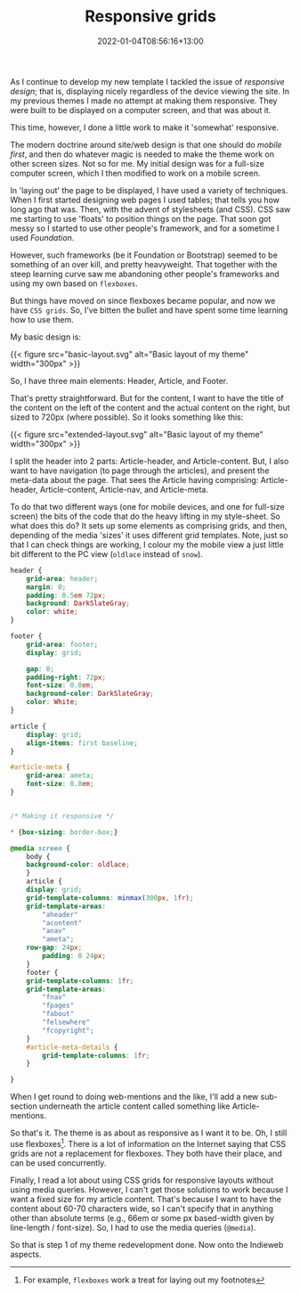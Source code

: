 #+title: Responsive grids
#+slug: responsive-grids
#+date: 2022-01-04T08:56:16+13:00
#+lastmod: 2022-01-04T08:56:16+13:00
#+categories[]: Tech
#+tags[]: Themes CSS Indieweb Responsive-design
#+draft: False

As I continue to develop my new template I tackled the issue of /responsive design/; that is, displaying nicely regardless of the device viewing the site. In my previous themes I made no attempt at making them responsive. They were built to be displayed on a computer screen, and that was about it.

This time, however, I done a little work to make it 'somewhat' responsive.

The modern doctrine around site/web design is that one should do /mobile first/, and then do whatever magic is needed to make the theme work on other screen sizes. Not so for me. My initial design was for a full-size computer screen, which I then modified to work on a mobile screen.

In 'laying out' the page to be displayed, I have used a variety of techniques. When I first started designing web pages I used tables; that tells you how long ago that was. Then, with the advent of stylesheets (and CSS). CSS saw me starting to use 'floats' to position things on the page. That soon got messy so I started to use other people's framework, and for a sometime I used /Foundation/.

However, such frameworks (be it Foundation or Bootstrap) seemed to be something of an over kill, and pretty heavyweight. That together with the steep learning curve saw me abandoning other people's frameworks and using my own based on =flexboxes=.

But things have moved on since flexboxes became popular, and now we have =CSS grids=. So, I've bitten the bullet and have spent some time learning how to use them.

# more

My basic design is:

{{< figure src="basic-layout.svg" alt="Basic layout of my theme" width="300px"  >}}

So, I have three main elements: Header, Article, and Footer.

That's pretty straightforward. But for the content, I want to have the title of the content on the left of the content and the actual content on the right, but sized to 720px (where possible). So it looks something like this:

{{< figure src="extended-layout.svg" alt="Basic layout of my theme" width="300px"  >}}

I split the header into 2 parts: Article-header, and Article-content. But, I also want to have navigation (to page through the articles), and present the meta-data about the page. That sees the Article having comprising: Article-header, Article-content, Article-nav, and Article-meta.

To do that two different ways (one for mobile devices, and one for full-size screen) the bits of the code that do the heavy lifting in my style-sheet. So what does this do? It sets up some elements as comprising grids, and then, depending of the media 'sizes' it uses different grid templates. Note, just so that I can check things are working,  I colour my the mobile view a just little bit different to the PC view (=oldlace= instead of =snow=).


#+BEGIN_SRC css
header {
    grid-area: header;
    margin: 0;
    padding: 0.5em 72px;
    background: DarkSlateGray;
    color: white;
}

footer {
    grid-area: footer;
    display: grid;

    gap: 0;
    padding-right: 72px;
    font-size: 0.8em;
    background-color: DarkSlateGray;
    color: White;
}

article {
    display: grid;
    align-items: first baseline;
}

#article-meta {
    grid-area: ameta;
    font-size: 0.8em;
}


/* Making it responsive */

* {box-sizing: border-box;}

@media screen {
    body {
	background-color: oldlace;
    }
    article {
	display: grid;
	grid-template-columns: minmax(300px, 1fr);
	grid-template-areas:
	    "aheader"
	    "acontent"
	    "anav"
	    "ameta";
	row-gap: 24px;
        padding: 0 24px;
    }
    footer {
	grid-template-columns: 1fr;
	grid-template-areas:
	    "fnav"
	    "fpages"
	    "fabout"
	    "felsewhere"
	    "fcopyright";
    }
    #article-meta-details {
        grid-template-columns: 1fr;
    }

}

#+END_SRC

When I get round to doing web-mentions and the like, I'll add a new sub-section underneath the article content called something like Article-mentions.

So that's it. The theme is as about as responsive as I want it to be. Oh, I still use flexboxes[fn::For example, =flexboxes= work a treat for laying out my footnotes]. There is a lot of information on the Internet saying that CSS grids are not a replacement for flexboxes. They both have their place, and can be used concurrently.

Finally, I read a lot about using CSS grids for responsive layouts without using media queries. However, I can't get those solutions to work because I want a fixed size for my article content. That's because I want to have the content about 60-70 characters wide, so I can't specify that in anything other than absolute terms (e.g., 66em or some px based-width given by line-length / font-size). So, I had to use the media queries (=@media=).

So that is step 1 of my theme redevelopment done. Now onto the Indieweb aspects.
